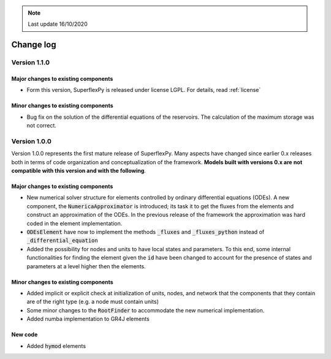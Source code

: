 .. note:: Last update 16/10/2020

Change log
==========

Version 1.1.0
-------------

Major changes to existing components
....................................

- Form this version, SuperflexPy is released under license LGPL. For details,
  read :ref:`license`

Minor changes to existing components
....................................

- Bug fix on the solution of the differential equations of the reservoirs. The
  calculation of the maximum storage was not correct.

Version 1.0.0
-------------

Version 1.0.0 represents the first mature release of SuperflexPy. Many aspects
have changed since earlier 0.x releases both in terms of code organization
and conceptualization of the framework. **Models built with versions 0.x are**
**not compatible with this version and with the following**.

Major changes to existing components
....................................

- New numerical solver structure for elements controlled by ordinary
  differential equations (ODEs). A new component, the
  :code:`NumericaApproximator` is introduced; its task it to get the fluxes from
  the elements and construct an approximation of the ODEs. In the previous
  release of the framework the approximation was hard coded in the element
  implementation.

- :code:`ODEsElement` have now to implement the methods :code:`_fluxes` and
  :code:`_fluxes_python` instead of :code:`_differential_equation`

- Added the possibility for nodes and units to have local states and parameters.
  To this end, some internal functionalities for finding the element given the
  :code:`id` have been changed to account for the presence of states and
  parameters at a level higher then the elements.

Minor changes to existing components
....................................

- Added implicit or explicit check at initialization of units, nodes, and
  network that the components that they contain are of the right type (e.g. a
  node must contain units)

- Some minor changes to the :code:`RootFinder` to accommodate the new numerical
  implementation.

- Added numba implementation to GR4J elements

New code
........

- Added :code:`hymod` elements